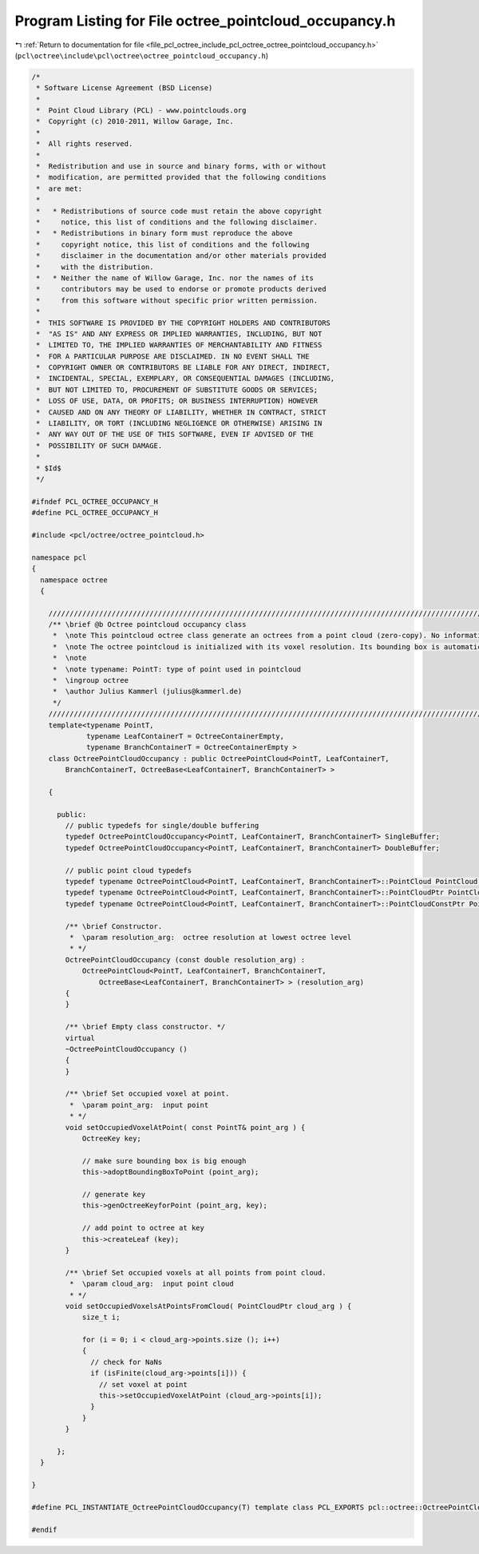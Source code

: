 
.. _program_listing_file_pcl_octree_include_pcl_octree_octree_pointcloud_occupancy.h:

Program Listing for File octree_pointcloud_occupancy.h
======================================================

|exhale_lsh| :ref:`Return to documentation for file <file_pcl_octree_include_pcl_octree_octree_pointcloud_occupancy.h>` (``pcl\octree\include\pcl\octree\octree_pointcloud_occupancy.h``)

.. |exhale_lsh| unicode:: U+021B0 .. UPWARDS ARROW WITH TIP LEFTWARDS

.. code-block:: cpp

   /*
    * Software License Agreement (BSD License)
    *
    *  Point Cloud Library (PCL) - www.pointclouds.org
    *  Copyright (c) 2010-2011, Willow Garage, Inc.
    *
    *  All rights reserved.
    *
    *  Redistribution and use in source and binary forms, with or without
    *  modification, are permitted provided that the following conditions
    *  are met:
    *
    *   * Redistributions of source code must retain the above copyright
    *     notice, this list of conditions and the following disclaimer.
    *   * Redistributions in binary form must reproduce the above
    *     copyright notice, this list of conditions and the following
    *     disclaimer in the documentation and/or other materials provided
    *     with the distribution.
    *   * Neither the name of Willow Garage, Inc. nor the names of its
    *     contributors may be used to endorse or promote products derived
    *     from this software without specific prior written permission.
    *
    *  THIS SOFTWARE IS PROVIDED BY THE COPYRIGHT HOLDERS AND CONTRIBUTORS
    *  "AS IS" AND ANY EXPRESS OR IMPLIED WARRANTIES, INCLUDING, BUT NOT
    *  LIMITED TO, THE IMPLIED WARRANTIES OF MERCHANTABILITY AND FITNESS
    *  FOR A PARTICULAR PURPOSE ARE DISCLAIMED. IN NO EVENT SHALL THE
    *  COPYRIGHT OWNER OR CONTRIBUTORS BE LIABLE FOR ANY DIRECT, INDIRECT,
    *  INCIDENTAL, SPECIAL, EXEMPLARY, OR CONSEQUENTIAL DAMAGES (INCLUDING,
    *  BUT NOT LIMITED TO, PROCUREMENT OF SUBSTITUTE GOODS OR SERVICES;
    *  LOSS OF USE, DATA, OR PROFITS; OR BUSINESS INTERRUPTION) HOWEVER
    *  CAUSED AND ON ANY THEORY OF LIABILITY, WHETHER IN CONTRACT, STRICT
    *  LIABILITY, OR TORT (INCLUDING NEGLIGENCE OR OTHERWISE) ARISING IN
    *  ANY WAY OUT OF THE USE OF THIS SOFTWARE, EVEN IF ADVISED OF THE
    *  POSSIBILITY OF SUCH DAMAGE.
    *
    * $Id$
    */
   
   #ifndef PCL_OCTREE_OCCUPANCY_H
   #define PCL_OCTREE_OCCUPANCY_H
   
   #include <pcl/octree/octree_pointcloud.h>
   
   namespace pcl
   {
     namespace octree
     {
   
       //////////////////////////////////////////////////////////////////////////////////////////////////////////////////////
       /** \brief @b Octree pointcloud occupancy class
        *  \note This pointcloud octree class generate an octrees from a point cloud (zero-copy). No information is stored at the lead nodes. It can be used of occupancy checks.
        *  \note The octree pointcloud is initialized with its voxel resolution. Its bounding box is automatically adjusted or can be predefined.
        *  \note
        *  \note typename: PointT: type of point used in pointcloud
        *  \ingroup octree
        *  \author Julius Kammerl (julius@kammerl.de)
        */
       //////////////////////////////////////////////////////////////////////////////////////////////////////////////////////
       template<typename PointT,
                typename LeafContainerT = OctreeContainerEmpty,
                typename BranchContainerT = OctreeContainerEmpty >
       class OctreePointCloudOccupancy : public OctreePointCloud<PointT, LeafContainerT,
           BranchContainerT, OctreeBase<LeafContainerT, BranchContainerT> >
   
       {
   
         public:
           // public typedefs for single/double buffering
           typedef OctreePointCloudOccupancy<PointT, LeafContainerT, BranchContainerT> SingleBuffer;
           typedef OctreePointCloudOccupancy<PointT, LeafContainerT, BranchContainerT> DoubleBuffer;
   
           // public point cloud typedefs
           typedef typename OctreePointCloud<PointT, LeafContainerT, BranchContainerT>::PointCloud PointCloud;
           typedef typename OctreePointCloud<PointT, LeafContainerT, BranchContainerT>::PointCloudPtr PointCloudPtr;
           typedef typename OctreePointCloud<PointT, LeafContainerT, BranchContainerT>::PointCloudConstPtr PointCloudConstPtr;
   
           /** \brief Constructor.
            *  \param resolution_arg:  octree resolution at lowest octree level
            * */
           OctreePointCloudOccupancy (const double resolution_arg) :
               OctreePointCloud<PointT, LeafContainerT, BranchContainerT,
                   OctreeBase<LeafContainerT, BranchContainerT> > (resolution_arg)
           {
           }
   
           /** \brief Empty class constructor. */
           virtual
           ~OctreePointCloudOccupancy ()
           {
           }
   
           /** \brief Set occupied voxel at point.
            *  \param point_arg:  input point
            * */
           void setOccupiedVoxelAtPoint( const PointT& point_arg ) {
               OctreeKey key;
   
               // make sure bounding box is big enough
               this->adoptBoundingBoxToPoint (point_arg);
   
               // generate key
               this->genOctreeKeyforPoint (point_arg, key);
   
               // add point to octree at key
               this->createLeaf (key);
           }
   
           /** \brief Set occupied voxels at all points from point cloud.
            *  \param cloud_arg:  input point cloud
            * */
           void setOccupiedVoxelsAtPointsFromCloud( PointCloudPtr cloud_arg ) {
               size_t i;
   
               for (i = 0; i < cloud_arg->points.size (); i++)
               {
                 // check for NaNs
                 if (isFinite(cloud_arg->points[i])) {
                   // set voxel at point
                   this->setOccupiedVoxelAtPoint (cloud_arg->points[i]);
                 }
               }
           }
   
         };
     }
   
   }
   
   #define PCL_INSTANTIATE_OctreePointCloudOccupancy(T) template class PCL_EXPORTS pcl::octree::OctreePointCloudOccupancy<T>;
   
   #endif
   
